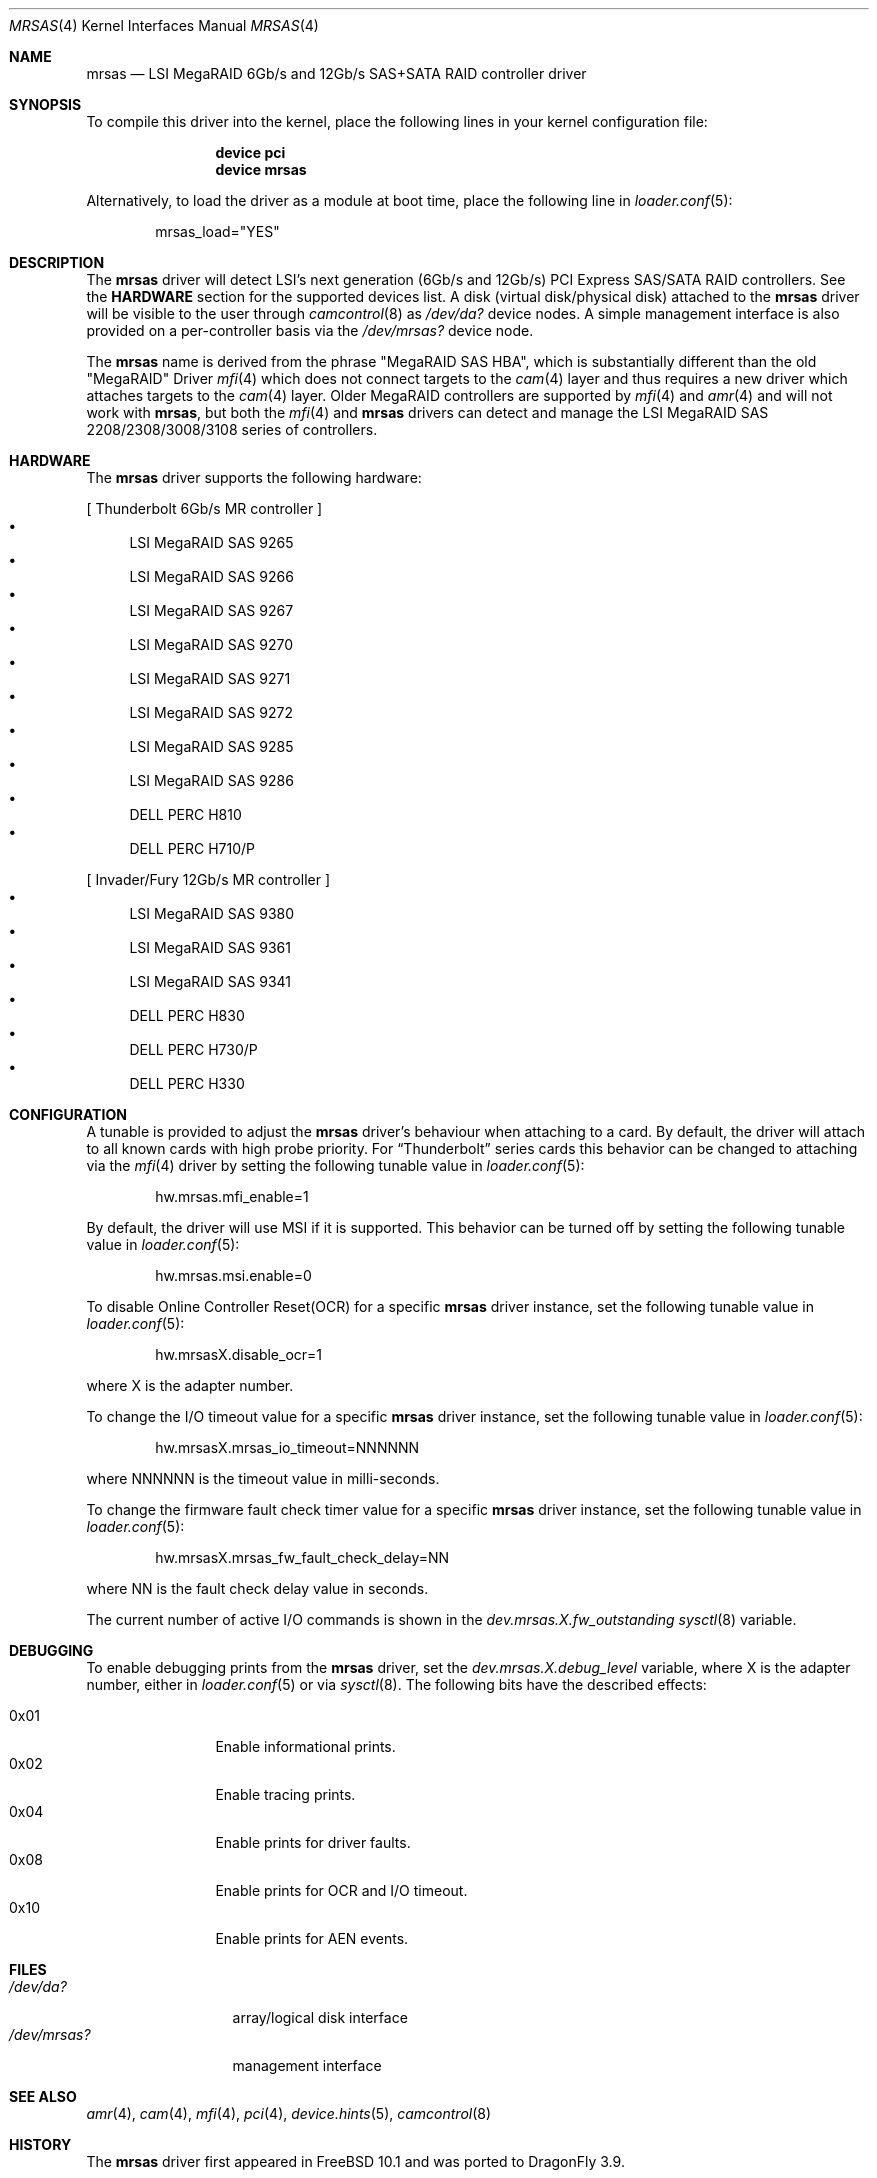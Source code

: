 .\" Copyright (c) 2014 LSI Corp
.\" All rights reserved.
.\" Author: Kashyap Desai
.\" Support: freebsdraid@lsi.com
.\"
.\" Redistribution and use in source and binary forms, with or without
.\" modification, are permitted provided that the following conditions
.\" are met:
.\" 1. Redistributions of source code must retain the above copyright
.\"    notice, this list of conditions and the following disclaimer.
.\" 2. Redistributions in binary form must reproduce the above copyright
.\"    notice, this list of conditions and the following disclaimer in the
.\"    documentation and/or other materials provided with the distribution.
.\" 3. Neither the name of the <ORGANIZATION> nor the names of its
.\"    contributors may be used to endorse or promote products derived
.\"    from this software without specific prior written permission.
.\"
.\" THIS SOFTWARE IS PROVIDED BY THE COPYRIGHT HOLDERS AND CONTRIBUTORS
.\" "AS IS" AND ANY EXPRESS OR IMPLIED WARRANTIES, INCLUDING, BUT NOT
.\" LIMITED TO, THE IMPLIED WARRANTIES OF MERCHANTABILITY AND FITNESS
.\" FOR A PARTICULAR PURPOSE ARE DISCLAIMED. IN NO EVENT SHALL THE
.\" COPYRIGHT HOLDER OR CONTRIBUTORS BE LIABLE FOR ANY DIRECT, INDIRECT,
.\" INCIDENTAL, SPECIAL, EXEMPLARY, OR CONSEQUENTIAL DAMAGES (INCLUDING,
.\" BUT NOT LIMITED TO, PROCUREMENT OF SUBSTITUTE GOODS OR SERVICES;
.\" LOSS OF USE, DATA, OR PROFITS; OR BUSINESS INTERRUPTION) HOWEVER
.\" CAUSED AND ON ANY THEORY OF LIABILITY, WHETHER IN CONTRACT, STRICT
.\" LIABILITY, OR TORT (INCLUDING NEGLIGENCE OR OTHERWISE) ARISING IN
.\" ANY WAY OUT OF THE USE OF THIS SOFTWARE, EVEN IF ADVISED OF THE
.\" POSSIBILITY OF SUCH DAMAGE.
.\"
.\" The views and conclusions contained in the software and documentation
.\" are those of the authors and should not be interpreted as representing
.\" official policies, either expressed or implied, of the FreeBSD Project.
.\"
.\" $FreeBSD: head/share/man/man4/mrsas.4 267182 2014-06-06 19:00:43Z joel $
.\"
.Dd November 28, 2014
.Dt MRSAS 4
.Os
.Sh NAME
.Nm mrsas
.Nd "LSI MegaRAID 6Gb/s and 12Gb/s SAS+SATA RAID controller driver"
.Sh SYNOPSIS
To compile this driver into the kernel,
place the following lines in your
kernel configuration file:
.Bd -ragged -offset indent
.Cd "device pci"
.Cd "device mrsas"
.Ed
.Pp
Alternatively, to load the driver as a
module at boot time, place the following line in
.Xr loader.conf 5 :
.Bd -literal -offset indent
mrsas_load="YES"
.Ed
.Sh DESCRIPTION
The
.Nm
driver will detect LSI's next generation (6Gb/s and 12Gb/s) PCI Express
SAS/SATA RAID controllers.
See the
.Nm HARDWARE
section for the supported devices list.
A disk (virtual disk/physical disk) attached to the
.Nm
driver will be visible to the user through
.Xr camcontrol 8
as
.Pa /dev/da?
device nodes.
A simple management interface is also provided on a per-controller basis via the
.Pa /dev/mrsas?
device node.
.Pp
The
.Nm
name is derived from the phrase "MegaRAID SAS HBA", which is
substantially different than the old "MegaRAID" Driver
.Xr mfi 4
which does not connect targets
to the
.Xr cam 4
layer and thus requires a new driver which attaches targets to the
.Xr cam 4
layer.
Older MegaRAID controllers are supported by
.Xr mfi 4
and
.Xr amr 4
and will not work with
.Nm ,
but both the
.Xr mfi 4
and
.Nm
drivers can detect and manage the LSI MegaRAID SAS 2208/2308/3008/3108 series of
controllers.
.Sh HARDWARE
The
.Nm
driver supports the following hardware:
.Pp
[ Thunderbolt 6Gb/s MR controller ]
.Bl -bullet -compact
.It
LSI MegaRAID SAS 9265
.It
LSI MegaRAID SAS 9266
.It
LSI MegaRAID SAS 9267
.It
LSI MegaRAID SAS 9270
.It
LSI MegaRAID SAS 9271
.It
LSI MegaRAID SAS 9272
.It
LSI MegaRAID SAS 9285
.It
LSI MegaRAID SAS 9286
.It
DELL PERC H810
.It
DELL PERC H710/P
.El
.Pp
[ Invader/Fury 12Gb/s MR controller ]
.Bl -bullet -compact
.It
LSI MegaRAID SAS 9380
.It
LSI MegaRAID SAS 9361
.It
LSI MegaRAID SAS 9341
.It
DELL PERC H830
.It
DELL PERC H730/P
.It
DELL PERC H330
.El
.Sh CONFIGURATION
A tunable is provided to adjust the
.Nm
driver's behaviour when attaching to a card.
By default, the driver will attach to all known cards with
high probe priority.
For
.Dq Thunderbolt
series cards this behavior can be changed to attaching via the
.Xr mfi 4
driver by setting the following tunable value in
.Xr loader.conf 5 :
.Bd -literal -offset indent
hw.mrsas.mfi_enable=1
.Ed
.Pp
By default, the driver will use MSI if it is supported.
This behavior can be turned off by setting the following tunable value in
.Xr loader.conf 5 :
.Bd -literal -offset indent
hw.mrsas.msi.enable=0
.Ed
.Pp
To disable Online Controller Reset(OCR) for a specific
.Nm
driver instance, set the
following tunable value in
.Xr loader.conf 5 :
.Bd -literal -offset indent
hw.mrsasX.disable_ocr=1
.Ed
.Pp
where X is the adapter number.
.Pp
To change the I/O timeout value for a specific
.Nm
driver instance, set the following tunable value in
.Xr loader.conf 5 :
.Bd -literal -offset indent
hw.mrsasX.mrsas_io_timeout=NNNNNN
.Ed
.Pp
where NNNNNN is the timeout value in milli-seconds.
.Pp
To change the firmware fault check timer value for a specific
.Nm
driver instance, set the following tunable value in
.Xr loader.conf 5 :
.Bd -literal -offset indent
hw.mrsasX.mrsas_fw_fault_check_delay=NN
.Ed
.Pp
where NN is the fault check delay value in seconds.
.Pp
The current number of active I/O commands is shown in the
.Va dev.mrsas.X.fw_outstanding
.Xr sysctl 8
variable.
.Sh DEBUGGING
To enable debugging prints from the
.Nm
driver, set the
.Va dev.mrsas.X.debug_level
variable, where X is the adapter number, either in
.Xr loader.conf 5
or via
.Xr sysctl 8 .
The following bits have the described effects:
.Pp
.Bl -tag -width "0x01" -offset indent -compact
.It 0x01
Enable informational prints.
.It 0x02
Enable tracing prints.
.It 0x04
Enable prints for driver faults.
.It 0x08
Enable prints for OCR and I/O timeout.
.It 0x10
Enable prints for AEN events.
.El
.Sh FILES
.Bl -tag -width ".Pa /dev/mrsas?" -compact
.It Pa /dev/da?
array/logical disk interface
.It Pa /dev/mrsas?
management interface
.El
.Sh SEE ALSO
.Xr amr 4 ,
.Xr cam 4 ,
.Xr mfi 4 ,
.Xr pci 4 ,
.Xr device.hints 5 ,
.Xr camcontrol 8
.Sh HISTORY
The
.Nm
driver first appeared in
.Fx 10.1
and was ported to
.Dx 3.9 .
.Bd -ragged
.Cd "mfi Driver:"
.Xr mfi 4
is the old
.Fx
driver which started with support for Gen-1 Controllers and
was extended to support up to MR-Fusion (Device ID = 0x005B, 0x005D, 0x005F).
.Ed
.Bd -ragged
.Cd "mrsas Driver:"
.Nm
is the new driver reworked by LSI which supports Thunderbolt and onward
products.
The SAS+SATA RAID controller with device id 0x005b is referred to as
the Thunderbolt controller throughout this man page.
.Ed
.Bd -ragged
.Nm cam aware HBA drivers:
.Fx
has a
.Xr cam 4
layer which attaches storage devices and provides a common access mechanism to
storage controllers and attached devices.
The
.Nm
driver is
.Xr cam 4
aware and devices associated with
.Nm
can be seen using
.Xr camcontrol 8 .
The
.Xr mfi 4
driver does not understand the
.Xr cam 4
layer and it directly associates storage disks to the block layer.
.Pp
.Nm Thunderbolt Controller:
This is the 6Gb/s MegaRAID HBA card which has device id 0x005B.
.Pp
.Nm Invader Controller:
This is 12Gb/s MegaRAID HBA card which has device id 0x005D.
.Pp
.Nm Fury Controller:
This is the 12Gb/s MegaRAID HBA card which has device id 0x005F.
.Ed
.Sh AUTHORS
The
.Nm
driver and this manual page were written by
.An Kashyap Desai Aq Mt Kashyap.Desai@lsi.com .
It was ported to
.Dx
by
.An Sascha Wildner Aq Mt swildner@dragonflybsd.org .
.Sh TODO
.\"The driver does not support big-endian architectures at this time.
.\".Pp
The driver does not support alias for device name (it is required when the user
switches between two drivers and does not want to edit
.Pa /etc/fstab
manually for
.Pa /dev/mfid?
device nodes).
It is recommended to use the approriate device nodes in
.Pa /dev/serno
instead.
They should be available for all controllers supported by
.Nm .
.Pp
The
.Nm
driver exposes devices as
.Pa /dev/da? ,
whereas
.Xr mfi 4
exposes devices as
.Pa /dev/mfid? .
.Pp
.Nm
will not work with
.Xr mfiutil 8 .
